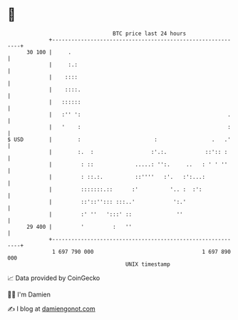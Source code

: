 * 👋

#+begin_example
                                    BTC price last 24 hours                    
                +------------------------------------------------------------+ 
         30 100 |     .                                                      | 
                |     :.:                                                    | 
                |    ::::                                                    | 
                |    ::::.                                                   | 
                |   ::::::                                                   | 
                |   :'' ':                                              .    | 
                |   '    :                                              :    | 
   $ USD        |        :                       :                 .   .'    | 
                |        :.  :                  :'.:.            ::':: :     | 
                |         : ::             .....: '':.     ..   : ' ' ''     | 
                |         : ::.:.          ::''''   :'.   :':...:            | 
                |         :::::::.::      :'          '.. :  :':             | 
                |         ::'::''::: :::..'            ':.'                  | 
                |         :' ''   ':::' ::              ''                   | 
         29 400 |         '         :   ''                                   | 
                +------------------------------------------------------------+ 
                 1 697 790 000                                  1 697 890 000  
                                        UNIX timestamp                         
#+end_example
📈 Data provided by CoinGecko

🧑‍💻 I'm Damien

✍️ I blog at [[https://www.damiengonot.com][damiengonot.com]]
